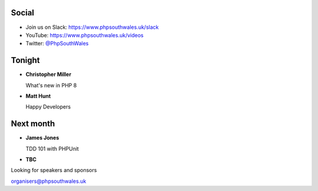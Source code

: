 .. image:: images/logo.jpeg
    :width: 10cm

.. raw:: pdf

    PageBreak

.. image:: images/twilio.png
    :width: 12cm

.. raw:: pdf

    PageBreak

.. image:: images/lexis-nexis.jpg
    :width: 12cm

.. page:: standardPage

Social
======

* Join us on Slack: https://www.phpsouthwales.uk/slack
* YouTube: https://www.phpsouthwales.uk/videos
* Twitter: `@PhpSouthWales <https://twitter.com/phpsouthwales>`_

Tonight
=======

* **Christopher Miller**

  What's new in PHP 8

* **Matt Hunt**

  Happy Developers

Next month
==========

* **James Jones**

  TDD 101 with PHPUnit

* **TBC**

.. page:: titlePage

.. class:: centredtitle

Looking for speakers and sponsors 

.. class:: titleslideinfo

organisers@phpsouthwales.uk

